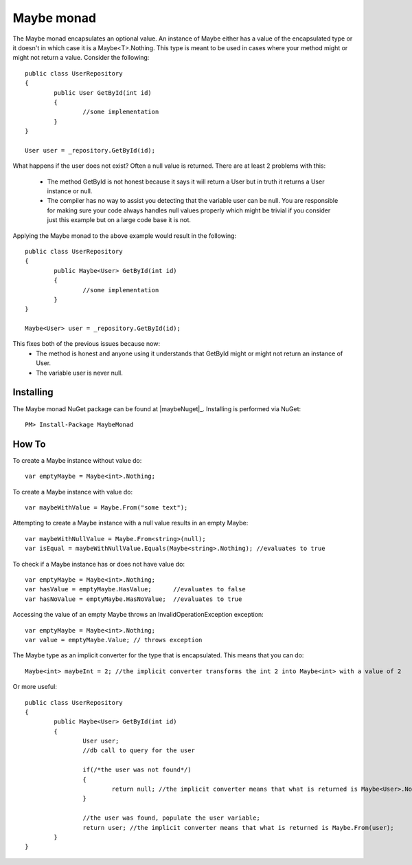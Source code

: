 Maybe monad
===========

The Maybe monad encapsulates an optional value. An instance of Maybe either has a value of the encapsulated type or it doesn't in which case it is a Maybe<T>.Nothing.
This type is meant to be used in cases where your method might or might not return a value. Consider the following::

	public class UserRepository
	{
		public User GetById(int id)
		{
			//some implementation
		}
	}

	User user = _repository.GetById(id);

What happens if the user does not exist? Often a null value is returned. There are at least 2 problems with this:

	* The method GetById is not honest because it says it will return a User but in truth it returns a User instance or null.
	* The compiler has no way to assist you detecting that the variable user can be null. You are responsible for making sure your code always handles null values properly which might be trivial if you consider just this example but on a large code base it is not.

Applying the Maybe monad to the above example would result in the following::

	public class UserRepository
	{
		public Maybe<User> GetById(int id)
		{
			//some implementation
		}
	}

	Maybe<User> user = _repository.GetById(id);

This fixes both of the previous issues because now:
	* The method is honest and anyone using it understands that GetById might or might not return an instance of User.
	* The variable user is never null. 

Installing
----------

The Maybe monad NuGet package can be found at |maybeNuget|_.
Installing is performed via NuGet::

	PM> Install-Package MaybeMonad

How To
------

To create a Maybe instance without value do::

	var emptyMaybe = Maybe<int>.Nothing;

To create a Maybe instance with value do::

	var maybeWithValue = Maybe.From("some text");

Attempting to create a Maybe instance with a null value results in an empty Maybe::

	var maybeWithNullValue = Maybe.From<string>(null);
	var isEqual = maybeWithNullValue.Equals(Maybe<string>.Nothing); //evaluates to true

To check if a Maybe instance has or does not have value do::

	var emptyMaybe = Maybe<int>.Nothing;
	var hasValue = emptyMaybe.HasValue;      //evaluates to false
	var hasNoValue = emptyMaybe.HasNoValue;  //evaluates to true

Accessing the value of an empty Maybe throws an InvalidOperationException exception::

	var emptyMaybe = Maybe<int>.Nothing;
	var value = emptyMaybe.Value; // throws exception

The Maybe type as an implicit converter for the type that is encapsulated. This means that you can do::

	Maybe<int> maybeInt = 2; //the implicit converter transforms the int 2 into Maybe<int> with a value of 2

Or more useful::

	public class UserRepository
	{
		public Maybe<User> GetById(int id)
		{
			User user;
			//db call to query for the user
			
			if(/*the user was not found*/)
			{
				return null; //the implicit converter means that what is returned is Maybe<User>.Nothing;
			}

			//the user was found, populate the user variable;			
			return user; //the implicit converter means that what is returned is Maybe.From(user);
		}
	}


